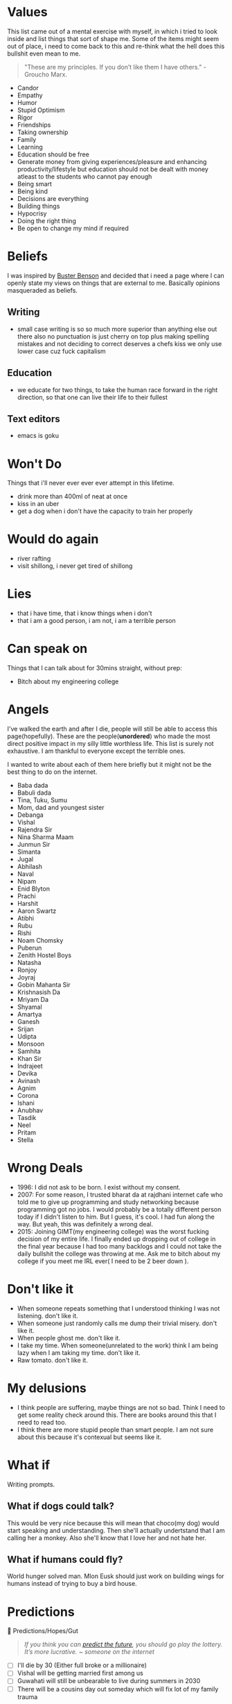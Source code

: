 #+hugo_section: personal_lists

* Values
:PROPERTIES:
:EXPORT_FILE_NAME: values
:END:

This list came out of a mental exercise with myself, in which i tried to look inside and list things that sort of shape me. Some of the items might seem out of place, i need to come back to this and re-think what the hell does this bullshit even mean to me.

#+begin_quote
"These are my principles. If you don’t like them I have others." - Groucho Marx.
#+end_quote
- Candor
- Empathy
- Humor
- Stupid Optimism
- Rigor
- Friendships
- Taking ownership
- Family
- Learning
- Education should be free
- Generate money from giving experiences/pleasure and enhancing productivity/lifestyle but education should not be dealt with money atleast to the students who cannot pay enough
- Being smart
- Being kind
- Decisions are everything
- Building things
- Hypocrisy
- Doing the right thing
- Be open to change my mind if required

* Beliefs
:PROPERTIES:
:EXPORT_FILE_NAME: beliefs
:END:
I was inspired by [[https://busterbenson.com/beliefs/][Buster Benson]] and decided that i need a page where I can openly state my views on things that are external to me. Basically opinions masqueraded as beliefs.

** Writing
- small case writing is so so much more superior than anything else out there also no punctuation is just cherry on top plus making spelling mistakes and not deciding to correct deserves a chefs kiss we only use lower case cuz fuck capitalism
** Education
- we educate for two things, to take the human race forward in the right direction, so that one can live their life to their fullest
** Text editors
- emacs is goku

* Won't Do
:PROPERTIES:
:EXPORT_FILE_NAME: wontdo
:END:
Things that i'll never ever ever ever attempt in this lifetime.
- drink more than 400ml of neat at once
- kiss in an uber
- get a dog when i don't have the capacity to train her properly

* Would do again
:PROPERTIES:
:EXPORT_FILE_NAME: woulddo
:END:
- river rafting
- visit shillong, i never get tired of shillong

* Lies
:PROPERTIES:
:EXPORT_FILE_NAME: lies
:END:
- that i have time, that i know things when i don't
- that i am a good person, i am not, i am a terrible person

* Can speak on
:PROPERTIES:
:EXPORT_FILE_NAME: can_speak_on
:END:
Things that I can talk about for 30mins straight, without prep:

- Bitch about my engineering college

* Angels
:PROPERTIES:
:EXPORT_FILE_NAME: angels
:END:
I've walked the earth and after I die, people will still be able to access this page(hopefully). These are the people(*unordered*) who made the most direct positive impact in my silly little worthless life. This list is surely not exhaustive. I am thankful to everyone except the terrible ones.

I wanted to write about each of them here briefly but it might not be the best thing to do on the internet.

- Baba dada
- Babuli dada
- Tina, Tuku, Sumu
- Mom, dad and youngest sister
- Debanga
- Vishal
- Rajendra Sir
- Nina Sharma Maam
- Junmun Sir
- Simanta
- Jugal
- Abhilash
- Naval
- Nipam
- Enid Blyton
- Prachi
- Harshit
- Aaron Swartz
- Atibhi
- Rubu
- Rishi
- Noam Chomsky
- Puberun
- Zenith Hostel Boys
- Natasha
- Ronjoy
- Joyraj
- Gobin Mahanta Sir
- Krishnasish Da
- Mriyam Da
- Shyamal
- Amartya
- Ganesh
- Srijan
- Udipta
- Monsoon
- Samhita
- Khan Sir
- Indrajeet
- Devika
- Avinash
- Agnim
- Corona
- Ishani
- Anubhav
- Tasdik
- Neel
- Pritam
- Stella

* Wrong Deals
:PROPERTIES:
:EXPORT_FILE_NAME: wrong_deals
:END:
- 1996: I did not ask to be born. I exist without my consent.
- 2007: For some reason, I trusted bharat da at rajdhani internet cafe who told me to give up programming and study networking because programming got no jobs. I would probably be a totally different person today if I didn't listen to him. But I guess, it's cool. I had fun along the way. But yeah, this was definitely a wrong deal.
- 2015: Joining GIMT(my engineering college) was the worst fucking decision of my entire life. I finally ended up dropping out of college in the final year because I had too many backlogs and I could not take the daily bullshit the college was throwing at me. Ask me to bitch about my college if you meet me IRL ever( I need to be 2 beer down ).

* Don't like it
:PROPERTIES:
:EXPORT_FILE_NAME: dontlikeit
:END:
- When someone repeats something that I understood thinking I was not listening. don't like it.
- When someone just randomly calls me dump their trivial misery. don't like it.
- When people ghost me. don't like it.
- I take my time. When someone(unrelated to the work) think I am being lazy when I am taking my time. don't like it.
- Raw tomato. don't like it.
* My delusions
:PROPERTIES:
:EXPORT_FILE_NAME: mydelusions
:END:
- I think people are suffering, maybe things are not so bad. Think I need to get some reality check around this. There are books around this that I need to read too.
- I think there are more stupid people than smart people. I am not sure about this because it's contexual but seems like it.
* What if
:PROPERTIES:
:EXPORT_FILE_NAME: whatif
:END:
Writing prompts.
** What if dogs could talk?
This would be very nice because this will mean that choco(my dog) would start speaking and understanding. Then she'll actually undertstand that I am calling her a monkey. Also she'll know that I love her and not hate her.
** What if humans could fly?
World hunger solved man. Mlon Eusk should just work on building wings for humans instead of trying to buy a bird house.
* Predictions
:PROPERTIES:
:EXPORT_FILE_NAME: predictions
:END:
🔮 Predictions/Hopes/Gut
#+begin_quote
/If you think you can [[https://danluu.com/futurist-predictions/][predict the future]], you should go play the lottery. It’s more lucrative. ~ someone on the internet/
#+end_quote

- [ ] I'll die by 30 (Either full broke or a millionaire)
- [ ] Vishal will be getting married first among us
- [ ] Guwahati will still be unbearable to live during summers in 2030
- [ ] There will be a cousins day out someday which will fix lot of my family trauma
* Communities
:PROPERTIES:
:EXPORT_FILE_NAME: communities
:END:
This involves both offline and online community.

** I was part of
*** Offline
- School and Tuition folks
- Gauhati Artists' Guild
- Bamunimaidan Drama School
- Oil India badminton gang
- Okonir naamghar (Khol classes)
- Developers from Guwahati
- Artists/Photographers/Videographers from Guwahati
- Very small set of startup founders from Guwahati (idk man most of them are like idk doing shit that i don't really like but good for them)
- College kids (did not like my time here at all)
- Clarisights people
*** Online
- Few cool but niche twitter people from Bangalore and Delhi i guess
- Indian hackathon(esp devfolio folks) and the opensource community
- Prometheus people
** I want to be part of
These are communities/micro communities that I wish to explore and be a part of.
*** Indie Developers
These are people who call themselves builders. They build businesses, some build for fun. The community primarily revolves around how we can monzonite our side projects and such. Some examples that I can recall, [[https://getmakerlog.com/][Makerlog]], [[https://barnacl.es/][Barnacles,]] [[https://www.indiehackers.com/][Indie Hackers]]
*** Gamers
I didn't play a proper game since 2010. Been almost 12 years now. I loved to play games. I now have a desktop which can run most latest games, think I'll start gaming again and join the gaming people I know. They're very nice people.
*** Rationality folks
Some places I think which can be good starting points: [[https://www.gwern.net/][Gwern]], [[https://old.reddit.com/r/slatestarcodex/][Slate Star Codex]], [[https://www.lesswrong.com/about][LessWrong]]
*** Twitter
I have been using twitter for many years, but never been a power user. Think as I am already using it, better use it properly and make more nice friends. Some resources which might help me up my game: [[https://tasshin.com/blog/a-guide-to-twitter/][A Guide to Twitter]] , [[https://github.com/igorbrigadir/twitter-advanced-search][Advanced Search for Twitter]]
*** Reddit
If I had to list which websites changed my life in big ways, it has to be Google and Reddit. To me, Reddit is like the ISS of the internet. I always leave the site impressed, depressed or amused. At-least it makes me feel real things. I've been a lurker though, want to be more active there eventually.
*** StackExchange
Stack Exchange is a network of question-and-answer websites on topics in diverse fields, each site covering a specific topic. Developers usually hang around stackoverflow but the other communities are also pretty awesome in my experience. Here are a few that I might just want to hang around: [[https://serverfault.com/][Server Fault]], [[https://dba.stackexchange.com/][Database Administrators SE]], [[https://crypto.stackexchange.com/][Cryptography SE]], [[https://security.stackexchange.com/][Information Security SE]], [[https://networkengineering.stackexchange.com/][Network Engineering SE]], [[https://electronics.stackexchange.com/][Electrical Engineering SE]], [[https://raspberrypi.stackexchange.com/][Raspberry Pi SE]], [[https://cs.stackexchange.com/][Computer Science SE]], [[https://unix.stackexchange.com/][Unix & Linux SE]], [[https://math.stackexchange.com/][Mathematics SE]], [[https://physics.stackexchange.com/][Physics SE]]
*** Guwahati Art and Design community
Think these bunch are onto something. Pretty cool stuff.
** Resources
Resources related to community building and communities in general.
- [[https://www.visakanv.com/blog/communities/][🤝 how to build and maintain communities]]
- [[https://knowingless.com/2016/08/21/strange-subculture-list/][Strange Subculture List]]
- [[https://github.com/orbit-love/orbit-model][orbit-model]]
- [[https://communityrule.info/][CommunityRule]]

* Apologies
:PROPERTIES:
:EXPORT_FILE_NAME: apologies
:END:
- I apologize for all the memes I have stolen and also for all the memes I am going to steal in the future.
- I apologize to all the people I have ghosted, in my defense I have been ghosted 3x so this is reactionary man. 😢
- I sometimes steal writing snippets and do not give credit. I mean idk. Eg things like I probably stole this very line from somewhere, how am I supposed to give credit to this line. Whole document will be full of footnotes otherwise.
- I am very werid in person, sometimes I'll speak non-stop, sometimes I'll just sit like a ghost. If I ever creeped you out just by existing, I am sorry about it.
* Quotes
:PROPERTIES:
:EXPORT_FILE_NAME: quotes
:END:
Thoughts that my came across on the internet, most of them are cliché and cringe, some are paraphrased, some are directly stolen, some are original(lol) probably.
** Education and Research
  - As a PhD student, your post reads like a beautiful research paper. Motivation, prior work, contributions, technical details, example use cases, self-references, future work, even a system design chart. You've certainly sold me on the extension, great work!
  - In Theory, Theory and Practice are the same. In Practice they're not.
  - You may not be the smartest person in your field, but you should know the most about it.
  - there is very little that you cannot learn, just things you haven’t learned yet.
  - Tell me and I forget, teach me and I may remember, involve me and I learn.
  - And we must study through reading, listening, discussing, observing, and thinking. We must not neglect any one of those ways of studying. The trouble with most of us is that we fall down on the latter /thinking/ because it's hard work for people to think. All of the problems of the world could be settled easily if men were only willing to think.  - Thomas J Watson
  - One of the dirtiest tricks the Indian education system plays on students is to make students believe that they are not capable of doing something so as to filter out students ultimately achieving nothing
  - Spending a few days researching the topic always completely changes how I am going to solve it.
  - Every time we do sit down to learn something, we have to make a decision whether to widen our breadth of knowledge, or to dig deeper into something we're already familiar with. Then we have to decide which thing within those two broad categories we're going to tackle.
  - Breakthroughs happen when what is suddenly possible meets what is desperately needed.
  - We discovered that education is not something which the teacher does, but that it is a natural process which develops spontaneously in the human being
  - A new scientific truth does not triumph by convincing its opponents and making them see the light, but rather because its opponents eventually die, and a new generation grows up that is familiar with it.
  - It was more important to inspire the students so that they wanted to learn, than to actually teach them the material
  - What I cannot create, I do not understand. – Richard Feynman
** Programming
  - why would u write code without documenting it, write for humans man. computer toh 1 and 0 bhi samajh lega.
  - ActivityPub isn't the future. Useful things that are built, brought to market, and meet user needs that may happen to use ActivityPub under the hood are the future. Knowing what is useful for whom and how to bring it to market in a sustainable manner for the people it's intended for is a super critical element. One that's often overlooked. Specs are like plumbing pipes. People care about sinks, showers, and stuff like that. The pipe fittings, materials, and sizes enable a lot. But, it's not what the end users tend to care about.
  - Simple things should be simple it's ok if complicated things are complicated.
  - If you try 'cat /boot/vmlinuz > /dev/dsp' (on a properly configured system) you should hear some sound on the speaker. That's the sound of your kernel!
  - I read about bootfs at a book from our libraries university from 2019. I contacted the lector of it and he contacted the authors and it turned out, that they had their information from the internet, including stackoverflow. Unfortunately I had to rethink my trust in books. - some SO post
  - We reject: kings, presidents, and voting. We believe in: rough consensus and running code. -David Clark 1992
  - A little duplication is far cheaper than the wrong abstraction.
  - Simplicity is prerequisite for reliability.
  - The more I research, read, talk to folks, and think about programming, the more I’m convinced that there are no rules. There are only guidelines.
  - "Train Basic every day!"—reads a poster (bottom center) in a Russian school (c. 1985–1986).
  - adding manpower to a late software project makes it later
  - "The revolution in views of programming started by Dijkstra's iconoclasm led to a movement known as structured programming, which advocated a systematic, rational approach to program construction. Structured programming is the basis for all that has been done since in programming methodology, including object-oriented programming."
  - The truth is that programming isn't a passion or a talent, it is just a bunch of skills that can be learned. Programming isn't even one thing, though he had been talking about it as if it were; it requires all sorts of skills and coding is just a small part of that. Things like design, communication, writing, and debugging are needed. Also, "we need to have at least one person who understands Unicode", he said to laughter.
  - =grep= is a word derived from the command for regular expression searching in the **ed** editor: g/re/p meaning "Global search for Regular Expression and Print matching lines"
  - The most important advice I can share with you, as you're starting out, is that a career is a long road, with many twists and turns along the way. The best way I know of to excel in software is to keep a growth mindset. The more you can learn and improve, the more career options you'll have.
  - No website is as good as a good book. And no good book is as good as a disassembly output.
  - A three-line proof of a subtle theorem is the distillation of years of activity. Reading mathematics involves a return to the thinking that went into the writing
  - Knowledge Debt, Being a programmer is about being in a continuous state of learning. Letting knowledge debt accumulate can slowly bring your career and productivity to a halt. If you have a knowledge debt in an area that is essential to your work, you will find that it takes more time and effort to write new features and much, much more time and effort to fixing bugs. The longer you take in returning the debt, the more “time interest” it will cost you.
  - Matching string sequences is one of the most common problems you’ll face as a programmer.
  - Reminder that it takes just as much effort (time, money, staff, etc.) to build the wrong thing as it does the right thing. Problem discovery is under appreciated as a practice in software engineering, especially when compared to problem solving.
  - The device(mouse) was patented in 1947, but only a prototype using a metal ball rolling on two rubber-coated wheels was ever built, and the device was kept as a military secret.
  - Condition your brain to think in the world of data structures.
  - As soon as an Analytical Engine exists, it will necessarily guide the future course of the science. Whenever any result is sought by its aid, the question will then arise—By what course of calculation can these results be arrived at by the machine in the shortest time?
** Management
- Till the time we don’t create strong communities, we will always feel alone. It is just mind tricking us in believing that ‘I’ is the most powerful entity in our best/worst moments. To create strong communities, we must accept that humans comes in different shades/color/psyche
- anti productivity can be a new productivity, anti-brand can be new form of brand
- While they were saying among themselves it cannot be done, it was done.
- This thing we call “money” is just a (slow, lossy & unsecure) database for labor allocation. Investing is meaningless without people, at least until AGI happens, which will obviate need for labor & necessitate UBI. - elon
- The world might criticize your ideas. Let that feedback sharpen your insights. You need to be devoid of emotions when it comes to seeking knowledge. The moment you judge yourself for your curiosity, for your desire to connect the dots, you will not grow.
- Find faults to fix, not to blame.
- Ask to be involved early or ask for clarity, we can only pick one.
- How Apple makes even Microsoft seem well-behaved and conformant.
- As soon as you give people a metric they're judged by, they optimize for that metric rather than do quality work.
- Cashflow is like oxygen, cut it off and firm falls apart.
- Ørsted was the first modern thinker to explicitly describe and name the **thought experiment**.
- absence of evidence is not evidence of absence.
- Euler went blind and said “Now there will be fewer distractions”.
** Science
  - We thought the Internet was going to be a global library but then it turned out to be a global bookstore instead. Nice coffee tho.
  - The term "galvanometer," in common use by 1836, was derived from the surname of Italian electricity researcher Luigi Galvani, who in 1791 discovered that electric current would make a dead frog's leg jerk.
** Random
  - hey baby unclench ur jaw blink a few times drink some water
  - Who breaks a butterfly upon a wheel?
  - Not really facts… more like loosely postulated theories presented with overconfidence.
  - Yggdrasil is an immense mythical tree that plays a central role in Norse cosmology, where it connects the Nine Worlds.
** Life
  - Lock yourself in a room making 5 beats a day for 3 summers - ye
  - People who change their minds have a tendency of being right a lot.
  - Don't waste a second looking back at your expectations. Face forward, and face it with a smug little grin.
  - I speak only of myself since I do not wish to convince, I have no right to drag others into my river, I oblige no one to follow me and everybody practices his art in his own way. - Dada Manifesto 1918
  - lack of regret is hell of a drug
  - You will rarely get more than what you're willing to ask for. By not risking a rejection, you reject yourself before anyone else can.
  - We live what? 75-85 years? I don't want to retire at 60 only to go to the hospital for the last 10-15 years of my life, some redditor
  - The most important thing is the ability to survive until you get lucky
  - "If the world were perfect, it wouldn't be." - Yogi Berra
  - Most people forget that the goal isn’t money. The goal is to spend days as you wish.
  - Consistency is the exponent.
  - The odds increase, the harder you try.
  - The greatest enemy of a good plan, is the dream of a perfect plan
  - If you don't ask for anything, don't be surprised when you get nothing
  - There are so many interesting topics I want to learn, but "I don't have time". The sad reality is: we do have time. We just waste so much of it. Sometimes I look at my screen time and see the hours I could've spent productively. But time management is harder than it sounds.
  - "So the universe is not quite as you thought it was. You'd better rearrange your beliefs, then. Because you certainly can't rearrange the universe."
  - Everybody wants to win, but the winners are the rare ones who obsessively practice their craft.
  - don't do your best, do whatever it takes.
  - The only real test of intelligence is if you get what you want out of life.
  - Be liberal in what you accept, and conservative in what you send
  - Anyone who either cannot lead the common life or is so self-sufficient as not to need to, and therefore does not partake of society, is either a beast or a god.
  - Do not confuse motion and progress (man riding a toy horse)
  - Attaching your happiness or sadness to someone is the quickest way to lose
  - Manage your time like a CEO of multi billion dollar company. Seriously, don't waste your time. TV shows, movies, songs, endless bakchodi with friends is easy to do but does give you anything in return.
  - Be soft spoken and DO NOT react to anything
  - Don’t compare your day-to-day activities with everybody’s highlight reel
  - What they say is required is not really what is required.
  - The whole world is not looking at you.
  - Keep your word. Do what you say you will do.
  - Be reluctant to assign bad motives to others. Most of us are blundering, not conspiring.
  - Each breakup brings you closer to the person who is right for you.
  - Learn as much as you can, about as many things as you want.
  - Don't manage your time. Invest it.
  - Actions rule your life, words only help.
  - Give more than you take.
  - An expert is a man who has made all the mistakes, which can be made, in a very narrow field.
  - The formula to induce motivation, in my experience, starts with action, which sparks inspiration, which sparks motivation, which leads to action, and the loop continues.
** Creating
  - In writing, the fastest way to build credibility is to state the other side’s argument better than they can
  - We can fix it. We have the technology. OK. We need to create the technology. Alright. The policy guys are mucking with the technology. Relax. WE'RE ON IT. Dan Kaminsky's Bio.
** Geo/Political
  - Never accept a no from someone who doesn't have the power to say yes
  - “India is not, as people keep calling it, an underdeveloped country, but rather, in the context of its history and cultural heritage, a highly developed one in an advanced state of decay.” ― Shashi Tharoor
** Startup
- Being an entrepreneur is the arts and science of accomplishing more with less money, less time, less staff etc.
- Great products unlock something.
- If you don’t have a enough capital to launch your business  the way you plan, change your plan.
- Starting a business is truly a marathon, not a sprint.
- It takes a village to create something great, you need others and make sure they share your values.
- If there is no competition, there is no market.
- Money only accelerates success or failure - it will not turn something poor into something great by itself.
- Consistently create value for nothing in return for your target personas (eg content marketing, freebies) and it will pay dividends exponentially in the long-run.
- Do the right thing instead of compromise.
- Maintain a goal beyond just rewards for yourself.
* sElF hElP
:PROPERTIES:
:EXPORT_FILE_NAME: self_help
:END:
- [[https://kk.org/thetechnium/68-bits-of-unsolicited-advice/][The Technium: 68 Bits of Unsolicited Advice]]
- [[https://techcrunch.com/2013/10/19/the-ultimate-cheat-sheet-for-reinventing-yourself/][The Ultimate Cheat Sheet For Reinventing Yourself]]
- [[https://www.calnewport.com/blog/2007/10/10/the-einstein-principle-accomplish-more-by-doing-less/][The Einstein Principle: Accomplish More By Doing Less]]
- [[https://archive.is/tH2jc][Ten Lessons I Wish I Had Been Taught]]
- [[https://www.youtube.com/watch?v=Rkb5yQmDltg][How to break bad habits]]
  - ADHD+maturity = super power, ADHD+excuses = nightmare
  - I just let whatever I feel dictate what I did, so at some point at some point I had to stop doing that.
  - No porn for 15 years. Quitting porn took 3 years, cig 1 year
  - React based on what I think is the right thing to do vs reacing based on feeling
  - I do think we have more powers over our body than we probably realize
  - The distance between your head and your heart is the greatest distance in the universe
  - Everyone's only a couple decisions away from anything
* Jargonfile
:PROPERTIES:
:EXPORT_FILE_NAME: jargon
:END:
** Jargons
This is a growing list of words that I came across and I thought to myself, I'll probably forget about this but it's nice, better keep a note somewhere. This list is domain agnostic.

- *Slashdot effect*: Also known as slashdotting, occurs when a popular website links to a smaller website, causing a massive increase in traffic.
- *HugOps*: It is a way to celebrate the human, empathetic side of building, shipping, and running software.
- *Watchdog timer* : Used in Mars Exploration Rover (MER) 🚀 See also Dead man's switch.
- *Unsolicited daemon* : A daemon process that sleeping for a long time, legends say it can sometime have 0 RES memory.
- *opcode* : abbreviated from operation code, it is basically the portion of a machine language instruction that specifies the operation to be performed. Apart from ISAs, bytecode specifications also use opcodes.
- *exploratory programming* : programming that is not actually solving a problem but primarily aims at finding how things are working, btw the name is self explanatory ;)
- *tarpits* : a network service that intentionally inserts delays in its protocol, slowing down clients by forcing them to wait.
** Neologisms
A [[https://maggieappleton.com/neologisms][collection]] of interesting words that have recently been coined. In my case, this is just to keep up with gen-z folks.
- *Link* : To connect with friends or people in person and chill.
- data-aged : Aged but only in respect of [[https://studio.ribbonfarm.com/p/superhistory-not-superintelligence][information you have]].
** Other lists
- [[https://en.wikipedia.org/wiki/Category:Network_software_stubs][Network software stubs]]
- [[https://en.wikipedia.org/wiki/Category:Computer_storage_stubs][Computer storage stubs]]
- [[https://en.wikipedia.org/wiki/Category:Computer_humor][Computer humor]]
- [[https://en.wikipedia.org/wiki/Category:Mathematical_humor][Mathematical humor]]
- [[https://en.wikipedia.org/wiki/List_of_mathematical_jargon][Mathematical jargon]]
- [[https://en.wikipedia.org/wiki/Glossary_of_computer_hardware_terms][Glossary of computer hardware terms]]

* Thankful
:PROPERTIES:
:EXPORT_FILE_NAME: thankful
:END:
I do not know how to be grateful. But I try. This page is to dedicated my thanks to all the people and things I am thankful for. This list is obviously not exhaustive. I think there are tools with which you can generate a thankyou page depending on your dependencies etc. but I rather just keep it personal so yeah, this will be very incomplete but like cannot thank people enough, that's what.

- I am thankful to whoever in Nepal came up with the recipe of momo. It made living worthwhile for me.
- I am thankful to my friends for taking all of my shit. I don't know what I would do without them honestly.
* Conversations dump
:PROPERTIES:
:EXPORT_FILE_NAME: conv_dump
:END:
These are dumps from my phone notes, some of these came up during conversations, self talk, reading something online etc. This is absolute horseshit btw, I am keeping these for historical reasons and now that i had a look at these, i cringed by a lot and also moved by head left and right in disagreement with myself. These are historical, newer thoughts go into org-journal and it's not public for private reasons.

** Probably selftalk
- Learning something strange requires reassembling of our brain. I like it. I want to do that often.
- It's this process of getting out of this mess that i'll appreciate and not the life i'll live after.
- you want to take the lower bed and a higher shelf on the wardrobe when taking a hostel while traveling.
- i tweet when i feel things. it's a good day when i am tweeting often ig.
- comfort is a cage, do hard things.
- I am and & will not stop. - idk what i mean
- you study all this to become someone you do not want to become just so that you can make some money. once you make dem monie, you're allowed to do what you want. people can't take creative risks here.
- I just want to be a programmer who is comfortable calling himself a programmer
- on inventing: There's a lot of knowledge in other people's head, you can come up with your own knowledge. Lot of knowledge is out there floating in other people's head they did never pay enough attention to that floating thought. Sometimes someone pays extra attention to the thought and tries to formalize it and then that person becomes an inventor, or like the coiner of the term or something
- You know you're working on the edge when you don't have a book for what you're reading. You need to read academic papers etc.
- When trying to learn something it's good to see what space it fits in, see what alternatives it has; what set of problems is it solving. googling alternatives; another nice trick is to look at the category section in wikipedia to see what category of things it falls into even though it's not always 100% accurate.
- I don't want to build companies, I want to build standards, but currently I don't have the skills.
- Time has the ability to make things less valuable, what do we need to make things resistant against it?
- Because the hardware of our brain is not good enough, we need to develop algorithms that suit our mind to understand the world. Some people understand things easily because they have better brains, we can do similar stuff but we need algorithms that fit with our brain and only we can do that to ourselves.
- I am 23, I sometimes wish I was this curious when I was 13. It's okay, you can just reset. You are better equipped now, maybe you can do the things 13yo Hrishi could do twice as fast. You just need to start. You'll age anyway.
- took me a lot of balls to admit that i know nothing about maths at 23 and start doing 6th grade math. - same at 25 lol
- When we try to make a language good the popularity usually lies on the things that were built and then programming language like Erlang by design is very good and stuff but it can be popular because of the things that were built with it similarly if we want to make SMS popular so we have to build more beautiful things with SMS so if you write great books get poetry so the applications of that language should be popular so then eventually the language would become popular
- I think programming is a creative endeavour and I like to put creative people into two buckets, performers and practitioners but usually in my observation people are of the mixed kind.
  - Performers: When practicing these people train their mind and body to perfect components of their art and when performing they let whatever they learned flow through their mind and body and be present in the moment.
  - Practitioners: These people are sort of always working and do not have a stage to perform. They know their art and keep on improving their art as they work their art. Doctors or programmers might seem to fit in as practitioners but they are also performers when it comes to taking the right decision at the right time, coming up with a bright new idea etc. I want to be both but currently none at all. I can’t code properly and i take stupid decisions, all my decisions are simply intuitions.
- Gaming ping and relation to future: We can simulate future by sending information slower to some user. Future is just unavailability of information in the present. Information here is not just  the knowledge but the happening. Eg. If you have faster connection, you have access to the future.
- If you're not sure whether what you're doing is ethical or not, it's better to not do it. imo.
- does the definition of edge computing include our brains?
- I am deeply troubled. I am stuck in 17yo me when i am 24. I still want the same things, I still have the same dreams. It's not good. I don't like who I am. I have to come out of my body look at myself change myself.
- Using curiosity to learn, see what's happening in the real world in every subject and then reverse engineer from that.
- Me apna privilege bech dega bhenchod. How to sell your privilege.
- The input bandwidth is good, we can take input. But output has to be in some expressive way, talk, draw, act, write etc.
- So form tomorrow and till the day i die, i'll play my cards right no matter what. It's a game and i am here to win and help win.
- I would like to share five stupid realizations (about sorting life):
  - We are on our own journey and comparing with anyone is a complete waste of time. We need to define what sorting our life really meant to us and it's completely okay if that makes zero sense to other people.
  - Understanding the role of luck and how it compliments hard work.
  - Understanding momentum. We need to conserve momentum at all costs. fewer cold starts makes our lives easier. Also easier said than done. How your yoga streak broke.
  - No matter what we do, we should be having fun.
  - talk to stella (very important)
- I am 24, I should already have started on my mission. It's not late but will be late if i start 2-3 years later. It's time.
- If you can't use that knowledge, bro what is the use of that knowledge
- a museum, a library and a education research lab
- It haunts me everyday that i cannot be a computer scientist. It'll merely be a developer no matter how much I try.
- It's nature of life that people will dislike you for no reason. People will tend to express some affection towards you and suddenly they will be completely opposite. There might be no reason for such actions. It's the rules of the games. It's a game you play even if you know you will loose.
- Become very true to yourself, write who you think you are, that you're a dumb person with this and this disability, you don't know this and these things you want to do this and this. Basically, write the truth about who i really am. And what is my perspective on life and how i want to live it.
- I like science and history because they help me answer my questions. I want to love and study more maths because It has so many more interesting answers.
- Humans think very hard to understand their world and by understanding it they are able to represent their views in different forms such as maths. which helps in development of new worlds. Eg. calculus came from observing the world and from someone's mind. then calculus was used to create new things which birthed a new world. It's crazy. - Again, no idea what I am talking about.
- You can only thrive if the environment around you thrives. Applies at personal level too. You need to have control over you aswell as your environment. If the environment around you is instable, you won't be able to be in a stable state for long.
- We humans and like any other animals don't actually understand language. We just get better at identifying sounds. We(animals) communicate with our senses, seeing, tasting, hearing/speaking etc. The fact that animals can communicate with humans without sharing or learning a special language that both of us know points to something else. Plants on the other hand (if they can't hear) they communicate using light, they sense the sunlight. Sunlight becomes a way to indicate them something. (or no?)
- Sometimes i feel physical pain on things that happen in my dream , if someone kicks me in my dream. I mean i don't feel any pain after i wakeup but i am in pain in my dream so a lot of the physical things that humans experience are also mental. (simulation?)
- human-computer interface → dream computer interface.
- Even if some human understands a language, he might not understand what's being communicated. Even after having a rational mind, he/she is not able to understand what's being communicated despite being able to understand the language. (Me reading a book on quantum computing). - Obvious but I don't know why i felt the need to put this down.
- History is a data structure that you can use inside you mind to store information about the world. It's a index. The chaos of information becomes better organized if you learn history.
- Wrong mentoring worse than no mentoring
- Of all things one should be able to create happiness for themselves.
- My first job made me hate my entire profession (no hate towards my employer, i was fucked up)
- I am loosing hope in myself. I think this is the very moment i am getting myself into depression or whatever. But i am going to fight it and remember why i am doing all this for. - dec28’21
- Work ethic means you can get up to 1 from 0 if it happens, keeping notes means that you can get to 1 from 0 even quicker.
- froken bamilies suck so mucking fuch
- If you can ignore the opinion of other people and let them live in peace with their opinions, you can do the same to the opinions that involve you. When you can ignore other people's opinion about you then you truly reach the idgaf attitude which is essential for you to become dangerous.
- As humans, we are manually building our software for our brain rather than using a package manager
- To be able to draw and color whatever came to my dream
- One can spend a lot of time misusing the building blocks if one doesn’t understand them properly.
- Setting myself in foot of the 15y/o me as a 23 y/o guy. reap the benefits of maturity, judgment with curiosity.
- Sometimes we have to go away from our goal to reach our goal?
- The goal is to find the goal
- Learning from the past was helpful for me because I was good at few things back then which i am not good at now. so when you're good at something make notes so that you can learn from yourself later on in life.
- Mindset
  - Rather than having a recipe, have a mindset.
  - Mindset is a enabler or blocker to learning something.
  - Just givinG inspiration about why you should learn something does not form the mindset needed.
- there's a lot of info out there, but how much of it is relevant?
- I've something to prove, that kids from small villages can do a lot if they are taught the right way. Not giving them the right education and opportunity is discrimination. Internet scales by design, we just have to teach them how to use the internet and possibilities are endless.
- You don't need such strong note taking measures if you don't jump around a lot. But if you do, like me jump around so many areas at the same time. Notetaking becomes v.essential. Eg. if you just work on database you still need notes but since most of the time things will be the same the environment you work with will be your note but for someone who wants the same but also wants to hop into other ideas, need to take notes which is slow and tedious but works imo. - I absolutely have no fucking clue what i am talking about here.
- At every point in time, I make a choice. It's all about making the correct choice. We need to speed up this choice step at the same time make it more accurate. So that we can make all the choices the best and move fast. What will be the correct choice? Future has the answer, look deep into the future.
  - Contradictory, "Life isn't about getting forecasts "right"; it is about navigating the environment and controlling it." i.e if you cannot control a complex environment (x), then control your exposure to it [f(x)].
** Probably conversations with others
- The whole future lies in uncertainity, live immediately
- find something that is enjoyable to you and valuable to others
- The magic isn't in the book, it's in the reading.
- the part of life we really live is small, all the rest of it is not life, but merely time
- We think our opinions are formed through thought and marshaling of facts and evidence. But in reality, most are formed emotionally and then covered over with a thin veneer of "facts" and "evidence."
- "A human being should be able to change a diaper, plan an invasion, butcher a hog, conn a ship, design a building, write a sonnet, balance accounts, build a wall, set a bone, comfort the dying, take orders, give orders, cooperate, act alone, solve equations, analyze a new problem, pitch manure, program a computer, cook a tasty meal, fight efficiently, die gallantly. Specialization is for insects.
- When two people fall in love, their rational thinking decrease and they become stupid but it feels good
- once you realize that in any given context, you've got a finite amount of influence you can exert on your surroundings. Picture a sports coach who's been yelling at his team for so long, the message falls on deaf ears. Leverage other voices (if the advice is good).
- Your values and your emotions is your political opinion.
- you need to be thinking relative to a problem, you need to have a constraint which you can optimize for, and this tells you what it means to have a right or wrong answer to a question." — Situating LessWrong in contemporary philosophy: An interview with Jon Livengood
- i love the smell of coredumps in the morning
- the score takes care of itself if everyone in the organization does their work precisely and accurately and is done consistently. This was jeff Bezos's way of measuring inputs.
- Behaviors that are rewarded in the zoo are suicidal in the jungle.
- Just like food should be the last thing to cut off because of cost. You might not go watch that avengers movie than to have subpar food. Similarly, the education budget is the last thing to do the cut off in, for the funding body.
- life mast nahi, thik chal rahi hai
- The reason silicon valley was sillicon valley because hardware people and software people were complimenting each other to improve the ecosystem.
- science is the negotiation between our noisy representation and what's actually out there
- A penny saved is a penny earned.
- Flatmate type family bur
- I didn't read books for quite a long time because I thought books will change how I think because I was not ready to think for myself, this helped me form my own view about the world before I started believing on random stuff. i am way too much still the kid who coasted through school on raw intelligence to do things using routine and habit, and i have tried (and failed)
- Training conflict affected youth to become technology leaders
- If you want success, figure out the price, then pay it
- Unless you pick your battles consciously, battles will pick you. And pretty soon, you’d find yourself fuming about why you’re not winning.
- Why make the same mistakes others have made and written about?
- ultimate hack that you can learn things by reading
- people contain multitudes
- worst day of fishing better than best day at work
- One unfortunate thing about writing is that you don’t know whether it has become clearer by the virtue of the writing itself or by having read the thing a hundred times during the edit
